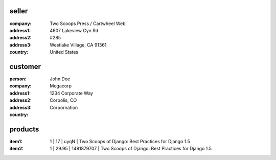 seller
-----------------
:company: Two Scoops Press / Cartwheel Web
:address1: 4607 Lakeview Cyn Rd
:address2: #285
:address3: Westlake Village, CA 91361
:country: United States

customer
--------
:person: John Doe
:company: Megacorp
:address1: 1234 Corporate Way
:address2:
:address3: Corpolis, CO
:country: Corpornation

products
----------
:item1: 1 | 17 | uyqN | Two Scoops of Django: Best Practices for Django 1.5
:item2: 1 | 29.95 | 1481879707 | Two Scoops of Django: Best Practices for Django 1.5